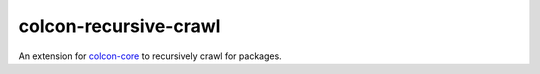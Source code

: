 colcon-recursive-crawl
======================

An extension for `colcon-core <https://github.com/colcon/colcon-core>`_ to recursively crawl for packages.


